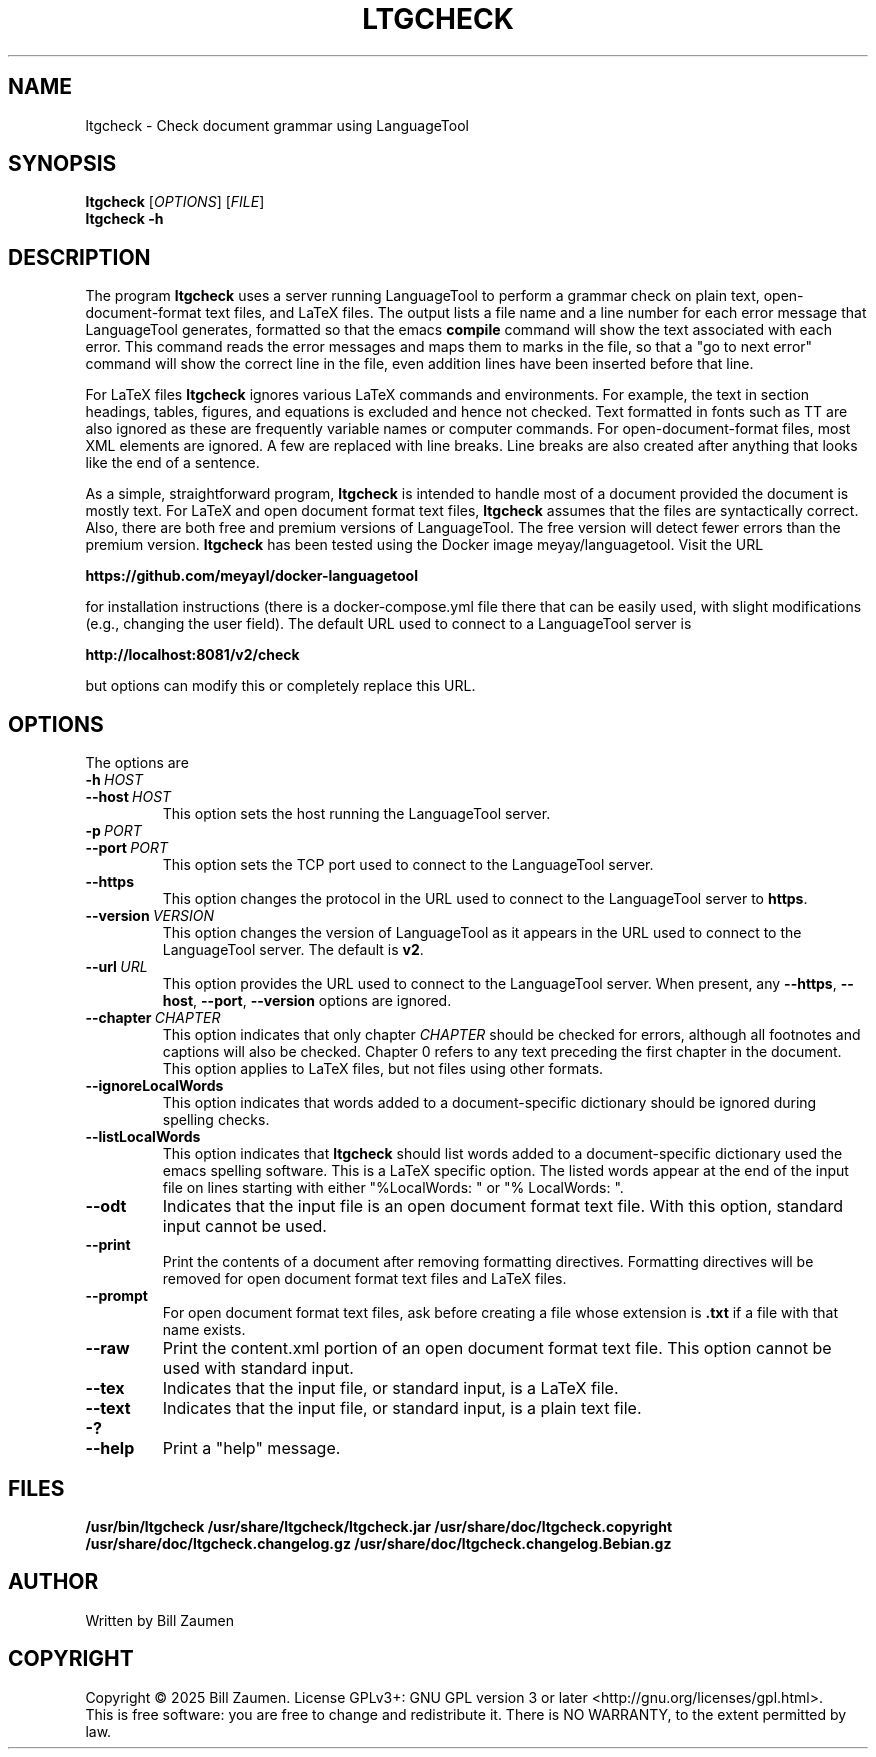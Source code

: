 .TH LTGCHECK "1" "Jul 2025" "ltgcheck VERSION" "User Command"
.SH NAME
.PP
ltgcheck \- Check document grammar using LanguageTool
.SH SYNOPSIS
.PP
.B ltgcheck
[\fIOPTIONS\fR]
[\fIFILE\fR]
.br
.B ltgcheck
.B  \-h
.SH DESCRIPTION
The program
.B ltgcheck
uses a server running LanguageTool to perform a grammar check on
plain text, open-document-format text files, and LaTeX files. The
output lists a file name and a line number for each error message that
LanguageTool generates, formatted so that the emacs
.B compile
command will show the text associated with each error. This command
reads the error messages and maps them to marks in the file, so that
a "go to next error" command will show the correct line in the file,
even addition lines have been inserted before that line.
.PP
For LaTeX files
.B ltgcheck
ignores various LaTeX commands and environments. For example, the text
in section headings, tables, figures, and equations is excluded and
hence not checked. Text formatted in fonts such as TT are also ignored
as these are frequently variable names or computer commands.
For open-document-format files, most XML elements are ignored. A few
are replaced with line breaks.  Line breaks are also created after
anything that looks like the end of a sentence.
.PP
As a simple, straightforward program,
.B ltgcheck
is intended to handle most of a document provided the document is
mostly text. For LaTeX and open document format text files,
.B ltgcheck
assumes that the files are syntactically correct. Also, there are both
free and premium versions of LanguageTool.  The free version will
detect fewer errors than the premium version.
.B ltgcheck
has been tested using the Docker image meyay/languagetool. Visit
the URL
.PP
.B https://github.com/meyayl/docker-languagetool
.PP
for installation instructions (there is a docker-compose.yml file
there that can be easily used, with slight modifications (e.g.,
changing the user field).  The default URL used to connect to a
LanguageTool server is
.PP
.B http://localhost:8081/v2/check
.PP
but options can modify this or completely replace this URL.
.SH OPTIONS
The options are
.TP
.BI \-h \ HOST
.TQ
.BI \-\-host \ HOST
This option sets the host running the LanguageTool server.
.TP
.BI \-p \ PORT
.TQ
.BI \-\-port \ PORT
This option sets the TCP port used to connect to the LanguageTool server.
.TP
.BI \-\-https
This option changes the protocol in the URL used to connect to the
LanguageTool server to
.BR https .
.TP
.BI \-\-version \ VERSION
This option changes the version of LanguageTool as it appears in the
URL used to connect to the LanguageTool server. The default is
.BR v2 .
.TP
.BI \-\-url \ URL
This option provides the URL used to connect to the LanguageTool
server.  When present, any
.BR \-\-https ,
.BR \-\-host ,
.BR \-\-port ,
.B \-\-version
options are ignored.
.TP
.BI \-\-chapter \ CHAPTER
This option indicates that only chapter
.I CHAPTER
should be checked for errors, although all footnotes and captions will
also be checked.  Chapter 0 refers to any text preceding the first chapter
in the document.  This option applies to LaTeX files, but not files using
other formats.
.TP
.B \-\-ignoreLocalWords
This option indicates that words added to a document-specific dictionary
should be ignored during spelling checks.
.TP
.B \-\-listLocalWords
This option indicates that
.B ltgcheck
should list words added to a document-specific dictionary used the
emacs spelling software.  This is a LaTeX specific option.  The listed
words appear at the end of the input file on lines starting with either
"%LocalWords: " or "% LocalWords: ".
.TP
.B \-\-odt
Indicates that the input file is an open document format text file. With
this option, standard input cannot be used.
.TP
.B \-\-print
Print the contents of a document after removing formatting directives.
Formatting directives will be removed for open document format text files
and LaTeX files.
.TP
.B \-\-prompt
For open document format text files, ask before creating a file whose
extension is
.B .txt
if a file with that name exists.
.TP
.B \-\-raw
Print the content.xml portion of an open document
format text file.  This option cannot be used with standard input.
.TP
.B \-\-tex
Indicates that the input file, or standard input, is a LaTeX file.
.TP
.B \-\-text
Indicates that the input file, or standard input, is a plain text file.
.TP
.B \-?
.TQ
.B \-\-help
Print a "help" message.
.SH FILES
.B /usr/bin/ltgcheck
.B /usr/share/ltgcheck/ltgcheck.jar
.B /usr/share/doc/ltgcheck.copyright
.B /usr/share/doc/ltgcheck.changelog.gz
.B /usr/share/doc/ltgcheck.changelog.Bebian.gz
.SH AUTHOR
Written by Bill Zaumen
.SH COPYRIGHT
Copyright \(co 2025 Bill Zaumen.
License GPLv3+: GNU GPL version 3 or later <http://gnu.org/licenses/gpl.html>.
.br
This is free software: you are free to change and redistribute it.
There is NO WARRANTY, to the extent permitted by law.
\"  LocalWords:  fIOPTIONS fR fIFILE br LaTeX emacs TT meyay yml TP
\"  LocalWords:  languagetool TQ TCP https url ignoreLocalWords odt
\"  LocalWords:  listLocalWords txt xml tex Zaumen GPLv GPL
\"  LocalWords:  LTGCHECK ltgcheck LanguageTool

